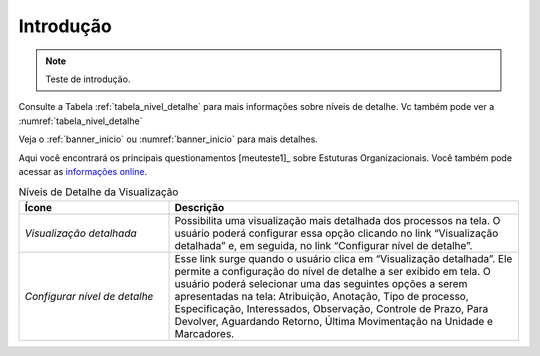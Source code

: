 Introdução
==========

.. note::

   Teste de introdução.

Consulte a Tabela :ref:`tabela_nivel_detalhe` para mais informações sobre níveis de detalhe.
Vc também pode ver a :numref:`tabela_nivel_detalhe`


Veja o :ref:`banner_inicio` ou :numref:`banner_inicio` para mais detalhes.

Aqui você encontrará os principais questionamentos [meuteste1]_ sobre Estuturas Organizacionais.
Você também pode acessar as `informações online <siorg.gov.br>`_.


.. _tabela_nivel_detalhe:

.. list-table:: Níveis de Detalhe da Visualização
   :header-rows: 1
   :widths: 15 35

   - * Ícone
     * Descrição
   - * *Visualização detalhada*
     * Possibilita uma visualização mais detalhada dos processos na tela. O usuário poderá configurar essa opção clicando no link “Visualização detalhada” e, em seguida, no link “Configurar nível de detalhe”.
   - * *Configurar nível de detalhe*
     * Esse link surge quando o usuário clica em “Visualização detalhada”. Ele permite a configuração do nível de detalhe a ser exibido em tela. O usuário poderá selecionar uma das seguintes opções a serem apresentadas na tela: Atribuição, Anotação, Tipo de processo, Especificação, Interessados, Observação, Controle de Prazo, Para Devolver, Aguardando Retorno, Última Movimentação na Unidade e Marcadores.


